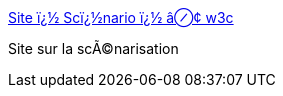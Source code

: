 :jbake-type: post
:jbake-status: published
:jbake-title: Site ï¿½ Scï¿½nario ï¿½ â⊘¢ w3c
:jbake-tags: web,culture,_mois_mars,_année_2005
:jbake-date: 2005-03-03
:jbake-depth: ../
:jbake-uri: shaarli/1109851197000.adoc
:jbake-source: https://nicolas-delsaux.hd.free.fr/Shaarli?searchterm=http%3A%2F%2Fwww.contrechamp.org%2Fscenario%2Fscenario.php&searchtags=web+culture+_mois_mars+_ann%C3%A9e_2005
:jbake-style: shaarli

http://www.contrechamp.org/scenario/scenario.php[Site ï¿½ Scï¿½nario ï¿½ â⊘¢ w3c]

Site sur la scÃ©narisation
